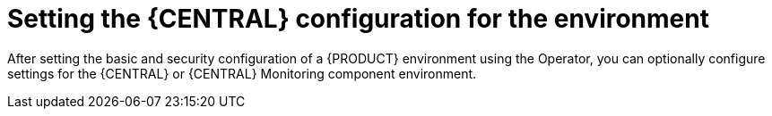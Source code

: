 [id='operator-deploy-central-proc']
= Setting the {CENTRAL} configuration for the environment

After setting the basic and security configuration of a {PRODUCT} environment using the Operator, you can optionally configure settings for the {CENTRAL} or {CENTRAL} Monitoring component environment.

ifdef::PAM[]
Do not change these settings for an immutable server environment, as this environment does not include {CENTRAL} or {CENTRAL} Monitoring.

.Prerequisites

* You completed basic configuration of a {PRODUCT} environment using the Operator in the installer wizard according to the instructions in <<operator-deploy-basic-proc>>.
* If you want to use RH-SSO or LDAP for authentication, you completed security configuration according to the instructions in <<operator-deploy-security-proc>>.

.Procedure
. If the *Installation* or *Security* tab is open, click *Next* until you view the *Console* tab.
. If you created the secret for {CENTRAL} according to the instructions in <<secrets-central-create-proc>>, enter the name of the secret in the *Secret* field.
. Optionally, enter the number of replicas for {CENTRAL} or {CENTRAL} monitoring in the *Replicas* field. Do not change this number in a `{PRODUCT_INIT}-authoring` environment.
. Optionally, enter requested and maximum CPU and memory limits in the fields under *Resource quotas*.
. If you selected RH-SSO authentication, configure RH-SSO for {CENTRAL}:
.. If you created the client for {CENTRAL}, enter the client name in the *Client name* field and the client secret in the *Client secret* field.
.. Enter the HTTP and HTTPS URLs that will be used for accessing {CENTRAL} into the *SSO HTTP URL* and *SSO HTTPS URL* fields.
. 

.Next steps

If you want to deploy the environment with the default configuration of {CENTRAL} and {KIE_SERVERS}, click *Finish*. Otherwise, continue to set configuration parameters for {CENTRAL} and {KIE_SERVERS}.
